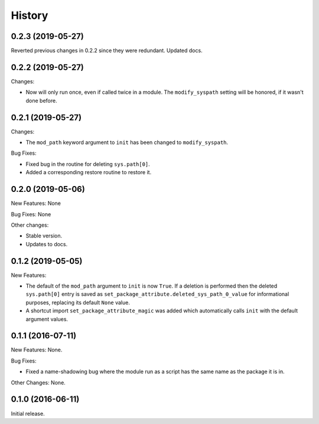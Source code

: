 .. :changelog:

History
=======

0.2.3 (2019-05-27)
------------------

Reverted previous changes in 0.2.2 since they were redundant.  Updated docs.

0.2.2 (2019-05-27)
------------------

Changes:

* Now will only run once, even if called twice in a module.  The ``modify_syspath`` setting
  will be honored, if it wasn't done before.

0.2.1 (2019-05-27)
------------------

Changes:

* The ``mod_path`` keyword argument to ``init`` has been changed to ``modify_syspath``.

Bug Fixes:

* Fixed bug in the routine for deleting ``sys.path[0]``.

* Added a corresponding restore routine to restore it.

0.2.0 (2019-05-06)
------------------

New Features: None

Bug Fixes: None

Other changes:

* Stable version.

* Updates to docs.

0.1.2 (2019-05-05)
------------------

New Features:

* The default of the ``mod_path`` argument to ``init`` is now ``True``.  If a
  deletion is performed then the deleted ``sys.path[0]`` entry is saved as
  ``set_package_attribute.deleted_sys_path_0_value`` for informational
  purposes, replacing its default ``None`` value.

* A shortcut import ``set_package_attribute_magic`` was added which automatically
  calls ``init`` with the default argument values.

0.1.1 (2016-07-11)
------------------

New Features: None.

Bug Fixes:

* Fixed a name-shadowing bug where the module run as a script has the same name as
  the package it is in.

Other Changes: None.

0.1.0 (2016-06-11)
------------------

Initial release.

